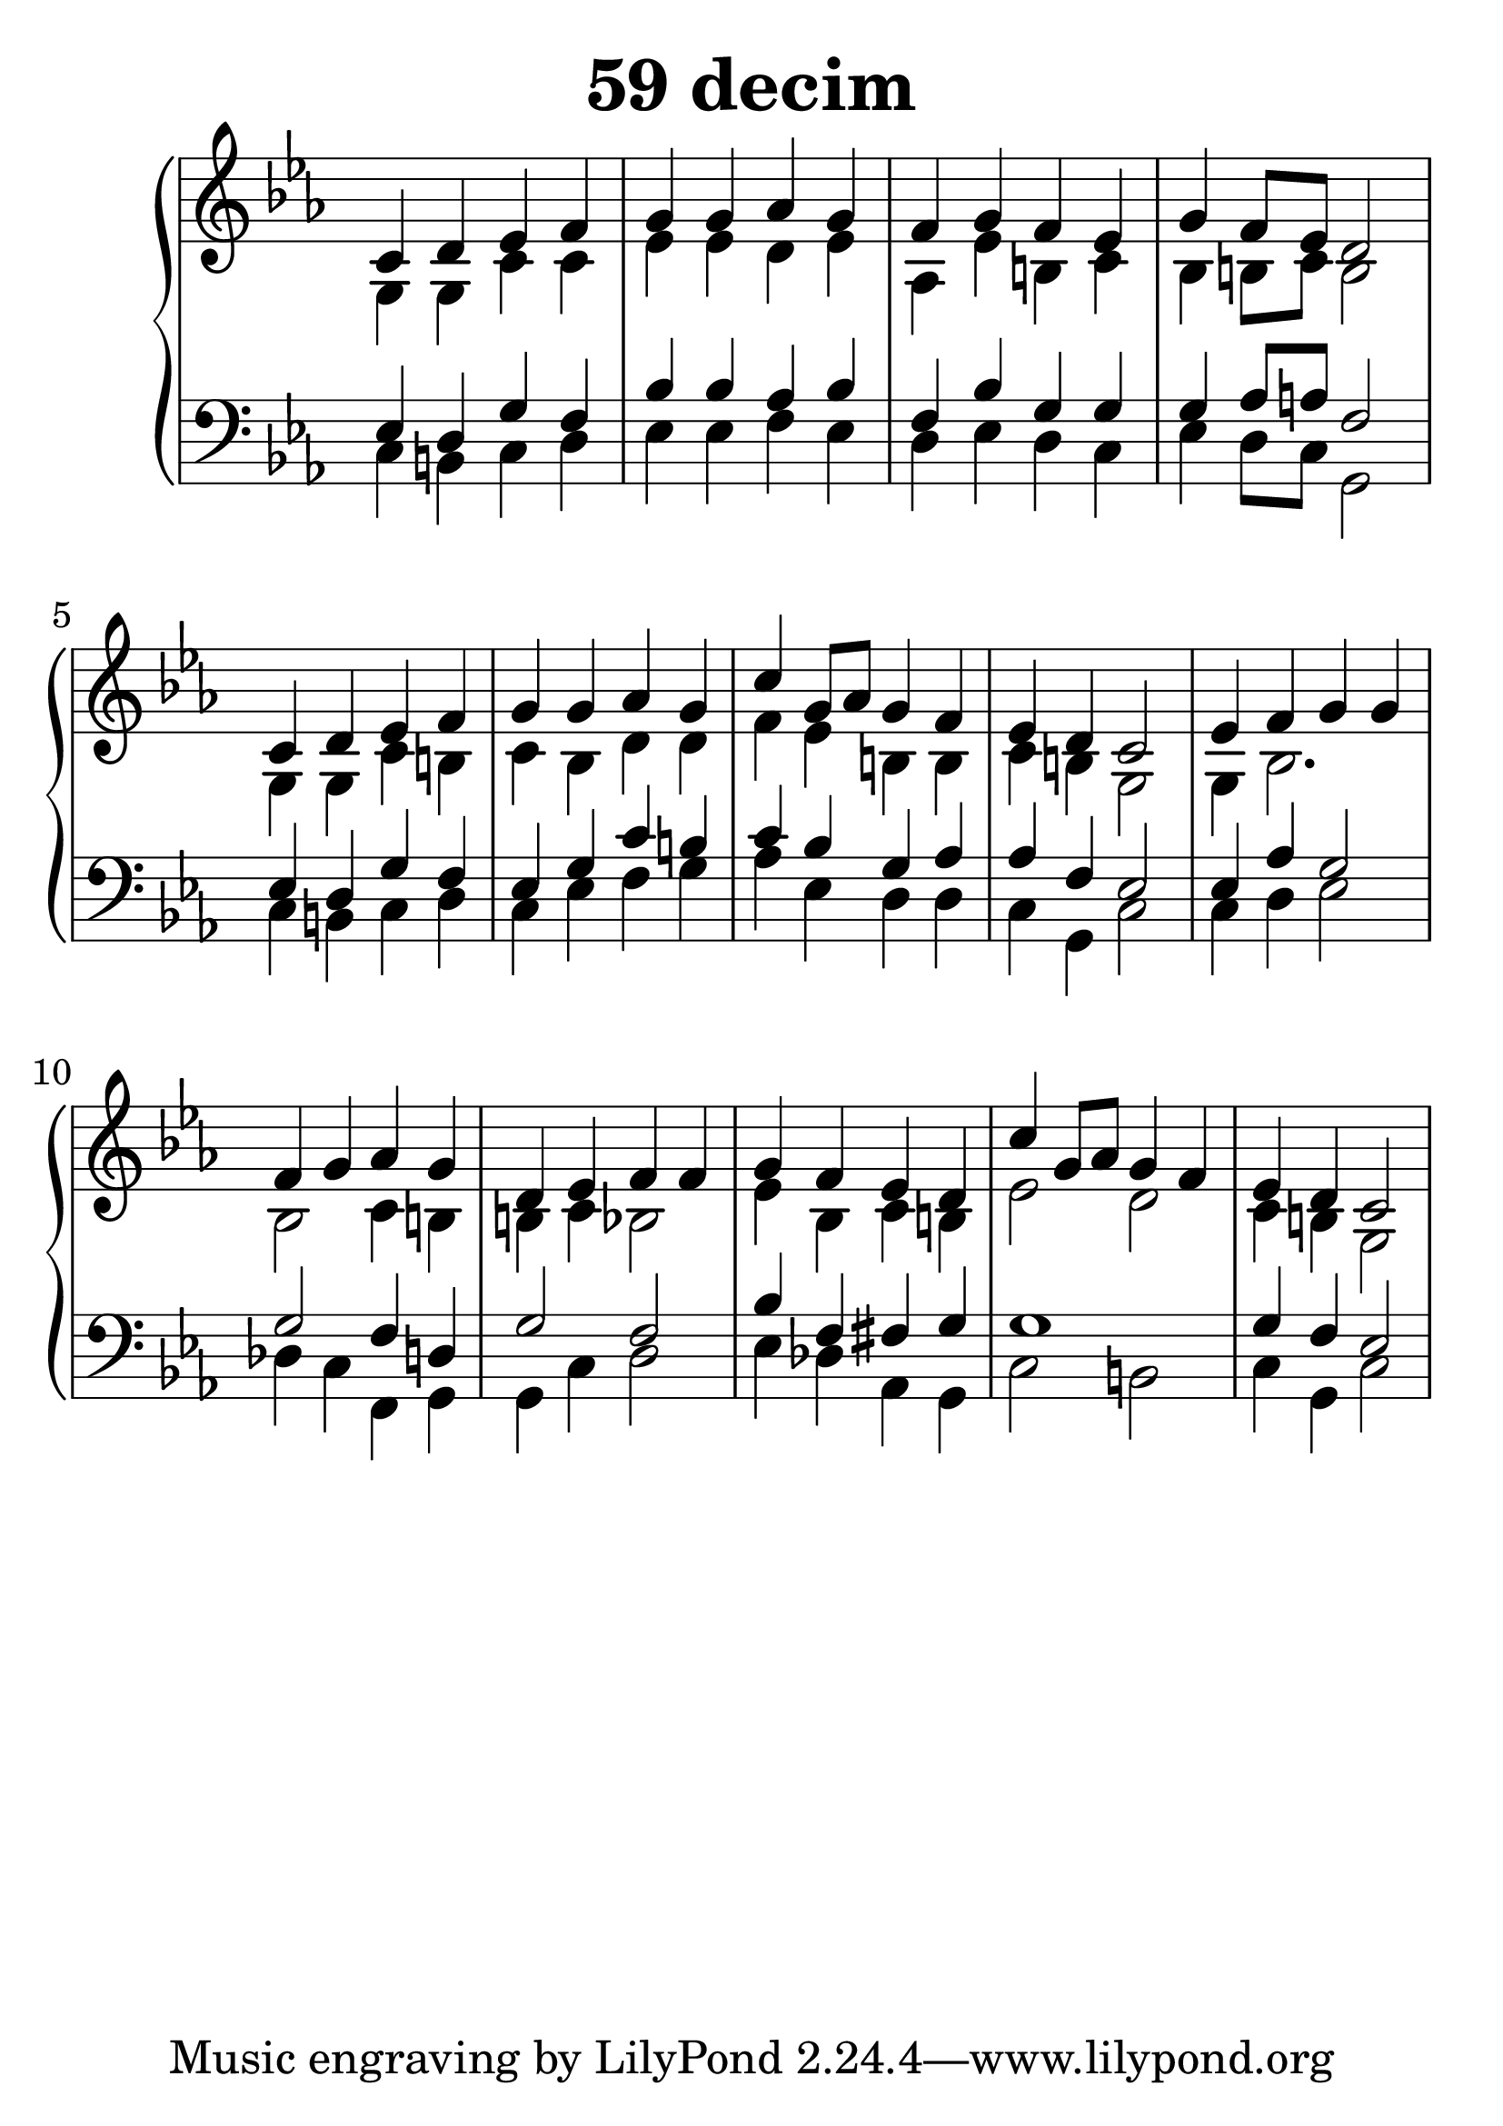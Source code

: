 \header {
  title = "59 decim"
}
\version "2.18.2"
#(set-global-staff-size 33)
global = {
  \key c \minor
  \time 4/4
}

rightOne = \relative c' {
  \global
    %\autoBeamOff
c4 d es f g g as g
f g f es g f8 es d2
c4 d es f g g as g c g8 as g4 f
es d c2
es4 f g g f g as g
d es f f g f es d
c' g8 as g4 f es d c2


  % Music follows here.
  
}

rightTwo = \relative c' {
  \global
g4 g c c es es d es as,
es' b c bes b8 c b2
g4 g c b c bes d d
f es b b c b g2
g4 bes2. bes2 c4 b4
b c bes2
es4 bes c b
es2 d2 c4 b g2
  % Music follows here.
  
}

leftOne = \relative c {
  \global
  % Music follows here.

es4 d g f bes bes as  bes
f bes g g g as8 a f2
es4 d g f es g c b
c bes g as as f es2
es4 as g2 g2 f4 d4
g2 f2 bes4 f fis4 g4
g1 g4 f es2
}

leftTwo = \relative c, {
  \global
c'4 b c d es es f es
d es d c es d8 c8 g2
c4 b c d c es f g
as es d d c g c2
c4 d es2 des4 c4 f,4 g4
g4 c d2 es4 des4 as g4
c2 b2 c4 g c2
}
 

 
%ketto = \lyricmode {
%\repeat "unfold" 12 { \skip 8 } 
%\set stanza = #"23.7. "
%\once \override LyricText.self-alignment-X = #LEFT "Áldalak téged, Atyám, mennynek és föld" -- nek Is -- te -- ne,,
%\once \override LyricText.self-alignment-X = #LEFT "mert feltártad a kicsinyeknek" or -- szá -- god tit -- ka -- it.
%}


\score {
 

  \new PianoStaff \with {
    instrumentName = ""
  } <<
    \new Staff = "right" \with { 
      midiInstrument = "acoustic grand"
    } << 
      \override Staff.TimeSignature.stencil = ##f
      \new Voice = "rightOne" {
        \override Stem  #'direction = #UP
        \transpose f f {\rightOne}
      }
      
     
      \new Voice = "rightTwo" {
        \override Stem  #'direction = #DOWN
        \transpose f f {\rightTwo}
      }
     
    >>

    
    \new Staff = "left" \with {
      midiInstrument = "acoustic grand"
    } { 
      \override Staff.TimeSignature.stencil = ##f
      \clef bass << \transpose f f {\leftOne} \\ \transpose f f {\leftTwo} >> }
    
      %\new Lyrics \with { alignBelowContext = "left" }
      %\lyricsto "rightOne"{ \ketto}
      
  >>
   \layout {
  ragged-right = ##f

  \context {
    \Score
      \override LyricText #'font-size = #+2
  }
} 
  \midi {
    \tempo 4=100
  }
}
%\markup { \fontsize #+3 \column{
%  \line{  \bold "21.7."  "Áldalak téged, Atyám, mennynek és föld | nek Istene, " }
%  \line{ \hspace #30  "mert feltártad a kicsinyeknek | országod titkait."}
%  }
%  }